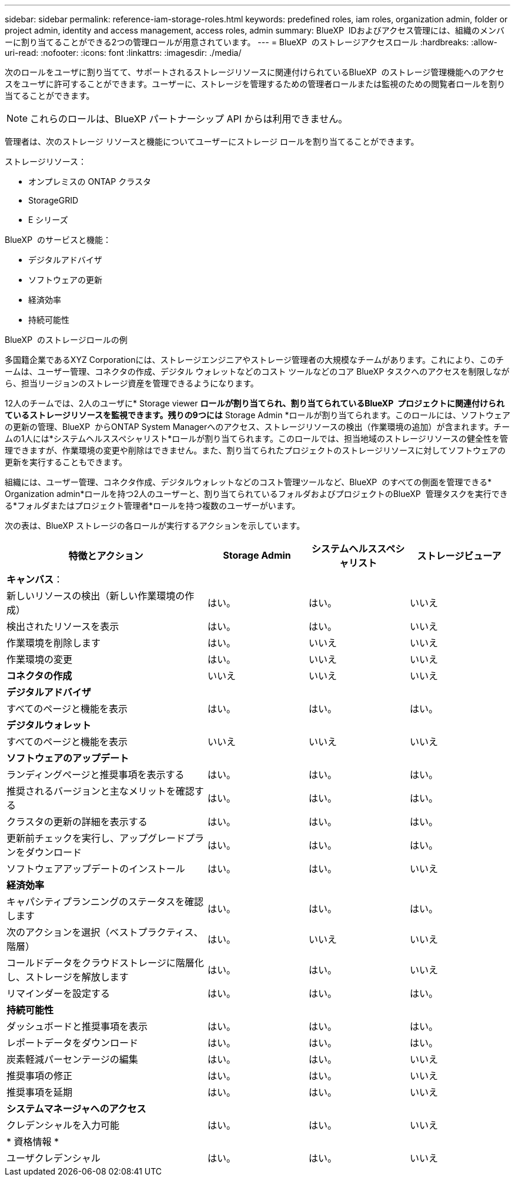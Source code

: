 ---
sidebar: sidebar 
permalink: reference-iam-storage-roles.html 
keywords: predefined roles, iam roles, organization admin, folder or project admin, identity and access management, access roles, admin 
summary: BlueXP  IDおよびアクセス管理には、組織のメンバーに割り当てることができる2つの管理ロールが用意されています。 
---
= BlueXP  のストレージアクセスロール
:hardbreaks:
:allow-uri-read: 
:nofooter: 
:icons: font
:linkattrs: 
:imagesdir: ./media/


[role="lead"]
次のロールをユーザに割り当てて、サポートされるストレージリソースに関連付けられているBlueXP  のストレージ管理機能へのアクセスをユーザに許可することができます。ユーザーに、ストレージを管理するための管理者ロールまたは監視のための閲覧者ロールを割り当てることができます。


NOTE: これらのロールは、BlueXP パートナーシップ API からは利用できません。

管理者は、次のストレージ リソースと機能についてユーザーにストレージ ロールを割り当てることができます。

ストレージリソース：

* オンプレミスの ONTAP クラスタ
* StorageGRID
* E シリーズ


BlueXP  のサービスと機能：

* デジタルアドバイザ
* ソフトウェアの更新
* 経済効率
* 持続可能性


.BlueXP  のストレージロールの例
多国籍企業であるXYZ Corporationには、ストレージエンジニアやストレージ管理者の大規模なチームがあります。これにより、このチームは、ユーザー管理、コネクタの作成、デジタル ウォレットなどのコスト ツールなどのコア BlueXP タスクへのアクセスを制限しながら、担当リージョンのストレージ資産を管理できるようになります。

12人のチームでは、2人のユーザに* Storage viewer *ロールが割り当てられ、割り当てられているBlueXP  プロジェクトに関連付けられているストレージリソースを監視できます。残りの9つには* Storage Admin *ロールが割り当てられます。このロールには、ソフトウェアの更新の管理、BlueXP  からONTAP System Managerへのアクセス、ストレージリソースの検出（作業環境の追加）が含まれます。チームの1人には*システムヘルススペシャリスト*ロールが割り当てられます。このロールでは、担当地域のストレージリソースの健全性を管理できますが、作業環境の変更や削除はできません。また、割り当てられたプロジェクトのストレージリソースに対してソフトウェアの更新を実行することもできます。

組織には、ユーザー管理、コネクタ作成、デジタルウォレットなどのコスト管理ツールなど、BlueXP  のすべての側面を管理できる* Organization admin*ロールを持つ2人のユーザーと、割り当てられているフォルダおよびプロジェクトのBlueXP  管理タスクを実行できる*フォルダまたはプロジェクト管理者*ロールを持つ複数のユーザーがいます。

次の表は、BlueXP ストレージの各ロールが実行するアクションを示しています。

[cols="40,20a,20a,20a"]
|===
| 特徴とアクション | Storage Admin | システムヘルススペシャリスト | ストレージビューア 


4+| *キャンバス*： 


| 新しいリソースの検出（新しい作業環境の作成）  a| 
はい。
 a| 
はい。
 a| 
いいえ



| 検出されたリソースを表示  a| 
はい。
 a| 
はい。
 a| 
いいえ



| 作業環境を削除します  a| 
はい。
 a| 
いいえ
 a| 
いいえ



| 作業環境の変更  a| 
はい。
 a| 
いいえ
 a| 
いいえ



| *コネクタの作成*  a| 
いいえ
 a| 
いいえ
 a| 
いいえ



4+| *デジタルアドバイザ* 


| すべてのページと機能を表示  a| 
はい。
 a| 
はい。
 a| 
はい。



4+| *デジタルウォレット* 


| すべてのページと機能を表示  a| 
いいえ
 a| 
いいえ
 a| 
いいえ



4+| *ソフトウェアのアップデート* 


| ランディングページと推奨事項を表示する  a| 
はい。
 a| 
はい。
 a| 
はい。



| 推奨されるバージョンと主なメリットを確認する  a| 
はい。
 a| 
はい。
 a| 
はい。



| クラスタの更新の詳細を表示する  a| 
はい。
 a| 
はい。
 a| 
はい。



| 更新前チェックを実行し、アップグレードプランをダウンロード  a| 
はい。
 a| 
はい。
 a| 
はい。



| ソフトウェアアップデートのインストール  a| 
はい。
 a| 
はい。
 a| 
いいえ



4+| *経済効率* 


| キャパシティプランニングのステータスを確認します  a| 
はい。
 a| 
はい。
 a| 
はい。



| 次のアクションを選択（ベストプラクティス、階層）  a| 
はい。
 a| 
いいえ
 a| 
いいえ



| コールドデータをクラウドストレージに階層化し、ストレージを解放します  a| 
はい。
 a| 
はい。
 a| 
いいえ



| リマインダーを設定する  a| 
はい。
 a| 
はい。
 a| 
はい。



4+| *持続可能性* 


| ダッシュボードと推奨事項を表示  a| 
はい。
 a| 
はい。
 a| 
はい。



| レポートデータをダウンロード  a| 
はい。
 a| 
はい。
 a| 
はい。



| 炭素軽減パーセンテージの編集  a| 
はい。
 a| 
はい。
 a| 
いいえ



| 推奨事項の修正  a| 
はい。
 a| 
はい。
 a| 
いいえ



| 推奨事項を延期  a| 
はい。
 a| 
はい。
 a| 
いいえ



4+| *システムマネージャへのアクセス* 


| クレデンシャルを入力可能  a| 
はい。
 a| 
はい。
 a| 
いいえ



4+| * 資格情報 * 


| ユーザクレデンシャル  a| 
はい。
 a| 
はい。
 a| 
いいえ

|===